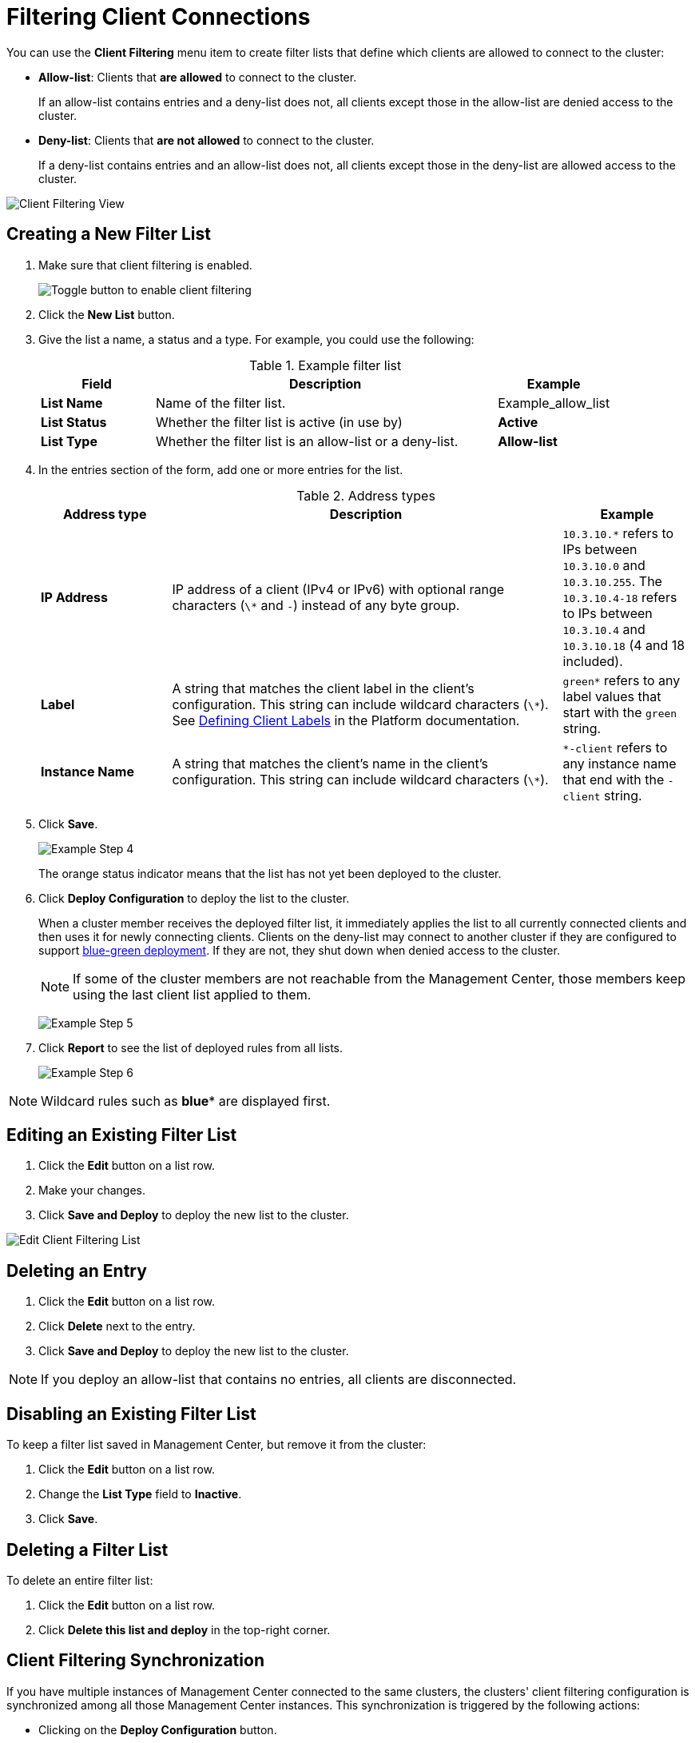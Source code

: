 = Filtering Client Connections
:description: Create filter lists that define which clients are allowed to connect to the cluster.
:page-enterprise: true

[[changing-cluster-client-filtering]]

You can use the *Client Filtering* menu item to create filter lists that define which clients are allowed to connect to the cluster:

- *Allow-list*: Clients that *are allowed* to connect to the cluster.
+
If an allow-list contains entries and a deny-list does not, all clients except those in the allow-list are denied access to the cluster.
- *Deny-list*: Clients that *are not allowed* to connect to the cluster.
+
If a deny-list contains entries and an allow-list does not, all clients except those in the deny-list are allowed access to the cluster.

image:ROOT:ClientFilteringView.png[Client Filtering View]

== Creating a New Filter List
[[changing-cluster-client-filtering-example]]

. Make sure that client filtering is enabled.
+
image:ROOT:enable-client-filtering.png[Toggle button to enable client filtering]

. Click the **New List** button.

. Give the list a name, a status and a type. For example, you could use the following:
+
.Example filter list
[cols="20%s,60%a,20%a"]
|===
|Field|Description|Example

|List Name
|Name of the filter list.
|Example_allow_list

|List Status
|Whether the filter list is active (in use by)
|*Active*

|List Type
|Whether the filter list is an allow-list or a deny-list.
|*Allow-list*
|===

. In the entries section of the form, add one or more entries for the list.
+
.Address types
[cols="20%s,60%a,20%a"]
|===
|Address type|Description|Example

|IP Address
|IP address of a client (IPv4 or
IPv6) with optional range characters (`\*` and `-`) instead of any
byte group.
|`10.3.10.*` refers to IPs between `10.3.10.0`
and `10.3.10.255`. The `10.3.10.4-18` refers to IPs between `10.3.10.4`
and `10.3.10.18` (4 and 18 included).

|Label
|A string that matches the client label in the client's configuration. This string can include
wildcard characters (`\*`). See xref:{page-latest-supported-hazelcast}@hazelcast:clients:java.adoc#defining-client-labels[Defining Client Labels] in the Platform documentation.
|`green*` refers to any label
values that start with the `green` string.

|Instance Name
|A string that matches the client's name in the client's configuration. This string can include
wildcard characters (`\*`).
|`*-client` refers
to any instance name that end with the `-client` string.
|===

. Click **Save**.
+
image:ROOT:ClientFilteringExampleStep4.png[Example Step 4]
+
The orange status indicator means that the list has not yet been deployed to the cluster.

. Click **Deploy Configuration** to deploy the list to the cluster.
+
When a cluster member receives the deployed filter list, it immediately applies the list to
all currently connected clients and then uses it for newly connecting
clients. Clients on the deny-list may connect to another cluster
if they are configured to support <<related-resources, blue-green deployment>>. If they are not,
they shut down when denied access to the cluster.
+
NOTE: If some of the cluster members are not reachable from
the Management Center, those members keep using the last client
list applied to them.
+
image:ROOT:ClientFilteringExampleStep5.png[Example Step 5]

. Click **Report** to see the list of deployed rules from all lists.
+
image:ROOT:ClientFilteringExampleStep6.png[Example Step 6]

NOTE: Wildcard rules such as *blue** are displayed first.

== Editing an Existing Filter List

. Click the **Edit** button on a list row.

. Make your changes.

. Click *Save and Deploy* to deploy the new list to the cluster.

image:ROOT:ClientFilteringEditList.png[Edit Client Filtering List]

== Deleting an Entry

. Click the **Edit** button on a list row.

. Click *Delete* next to the entry.

. Click *Save and Deploy* to deploy the new list to the cluster.

NOTE: If you deploy an allow-list that contains no entries, all clients are disconnected.

== Disabling an Existing Filter List

To keep a filter list saved in Management Center, but remove it from the cluster:

. Click the **Edit** button on a list row.

. Change the *List Type* field to *Inactive*.

. Click *Save*.

== Deleting a Filter List

To delete an entire filter list:

. Click the **Edit** button on a list row.

. Click *Delete this list and deploy* in the top-right corner.

[[client-filtering-synchronization]]
== Client Filtering Synchronization

If you have multiple instances of Management Center connected to the same clusters, the clusters' client filtering configuration is synchronized among all those Management Center instances. This synchronization is triggered by the following actions:

* Clicking on the **Deploy Configuration** button.
* Creating, updating, or deleting a list that is active and matches the deployed type (*Allow-list* or *Deny-list*).

NOTE: These actions override the client filtering configuration
on other instances of Management Center that are connected to the same cluster.

When Management Center connects to a cluster that already has some client filtering configuration
deployed, Management Center saves the client filtering configuration from the cluster to the local persistent
storage. The previous configuration stored in Management Center is overwritten.

When another Management Center instance deploys a new client filtering configuration, then a message "Client filtering
configuration was updated by another Management Center instance" is displayed and the *Client Filtering Settings* and
*Filter Lists* data is automatically refreshed.

image:ROOT:ClientFilteringUpdated.png[Client Filtering Updated]

== Related Resources

See
xref:hazelcast:clients:java.adoc#blue-green-deployment-and-disaster-recovery[Blue-Green Deployment and Disaster Recovery]
in the Platform documentation.

